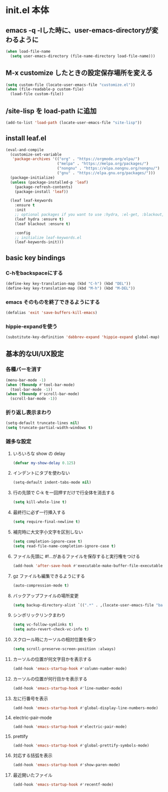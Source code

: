 * init.el 本体
** emacs -q -lした時に、user-emacs-directoryが変わるように
#+begin_src emacs-lisp
(when load-file-name
  (setq user-emacs-directory (file-name-directory load-file-name)))
#+end_src

** M-x customize したときの設定保存場所を変える
#+begin_src emacs-lisp
(setq custom-file (locate-user-emacs-file "customize.el"))
(when (file-readable-p custom-file)
  (load-file custom-file))
#+end_src

** /site-lisp を load-path に追加
#+begin_src emacs-lisp
(add-to-list 'load-path (locate-user-emacs-file "site-lisp"))
#+end_src

** install leaf.el
#+begin_src emacs-lisp
(eval-and-compile
  (customize-set-variable
   'package-archives '(("org" . "https://orgmode.org/elpa/")
                       ("melpa" . "https://melpa.org/packages/")
                       ("nongnu" . "https://elpa.nongnu.org/nongnu/")
                       ("gnu" . "https://elpa.gnu.org/packages/")))
  (package-initialize)
  (unless (package-installed-p 'leaf)
    (package-refresh-contents)
    (package-install 'leaf))

  (leaf leaf-keywords
    :ensure t
    :init
    ;; optional packages if you want to use :hydra, :el-get, :blackout,,,
    (leaf hydra :ensure t)
    (leaf blackout :ensure t)

    :config
    ;; initialize leaf-keywords.el
    (leaf-keywords-init)))
#+end_src

** basic key bindings
*** C-hをbackspaceにする
#+begin_src emacs-lisp
(define-key key-translation-map (kbd "C-h") (kbd "DEL"))
(define-key key-translation-map (kbd "M-h") (kbd "M-DEL"))
#+end_src

*** emacs そのものを終了できるようにする
#+begin_src emacs-lisp
(defalias 'exit 'save-buffers-kill-emacs)
#+end_src

*** hippie-expandを使う
#+begin_src emacs-lisp
(substitute-key-definition 'dabbrev-expand 'hippie-expand global-map)
#+end_src

** 基本的なUI/UX設定
*** 各種バーを消す
#+begin_src emacs-lisp
  (menu-bar-mode -1)
  (when (fboundp #'tool-bar-mode)
    (tool-bar-mode -1))
  (when (fboundp #'scroll-bar-mode)
    (scroll-bar-mode -1))
#+end_src

*** 折り返し表示まわり
#+begin_src emacs-lisp
(setq-default truncate-lines nil)
(setq truncate-partial-width-windows t)
#+end_src

*** 雑多な設定
**** いろいろな show の delay
#+begin_src emacs-lisp
(defvar my-show-delay 0.125)
#+end_src

**** インデントにタブを使わない
#+begin_src emacs-lisp
(setq-default indent-tabs-mode nil)
#+end_src

**** 行の先頭で C-k を一回押すだけで行全体を消去する
#+begin_src emacs-lisp
(setq kill-whole-line t)
#+end_src

**** 最終行に必ず一行挿入する
#+begin_src emacs-lisp
(setq require-final-newline t)
#+end_src

**** 補完時に大文字小文字を区別しない
#+begin_src emacs-lisp
(setq completion-ignore-case t)
(setq read-file-name-completion-ignore-case t)
#+end_src

**** ファイル先頭に #!...があるファイルを保存すると実行権をつける
#+begin_src emacs-lisp
(add-hook 'after-save-hook #'executable-make-buffer-file-executable-if-script-p)
#+end_src

**** gz ファイルも編集できるようにする
#+begin_src emacs-lisp
(auto-compression-mode t)
#+end_src

**** バックアップファイルの場所変更
#+begin_src emacs-lisp
(setq backup-directory-alist `((".*" . ,(locate-user-emacs-file "backup"))))
#+end_src

**** シンボリックリンクまわり
#+begin_src emacs-lisp
(setq vc-follow-symlinks t)
(setq auto-revert-check-vc-info t)
#+end_src

**** スクロール時にカーソルの相対位置を保つ
#+begin_src emacs-lisp
(setq scroll-preserve-screen-position :always)
#+end_src

**** カーソルの位置が何文字目かを表示する
#+begin_src emacs-lisp
(add-hook 'emacs-startup-hook #'column-number-mode)
#+end_src

**** カーソルの位置が何行目かを表示する
#+begin_src emacs-lisp
(add-hook 'emacs-startup-hook #'line-number-mode)
#+end_src

**** 左に行番号を表示
#+begin_src emacs-lisp
(add-hook 'emacs-startup-hook #'global-display-line-numbers-mode)
#+end_src

**** electric-pair-mode
#+begin_src emacs-lisp
(add-hook 'emacs-startup-hook #'electric-pair-mode)
#+end_src

**** prettify
#+begin_src emacs-lisp
(add-hook 'emacs-startup-hook #'global-prettify-symbols-mode)
#+end_src

**** 対応する括弧を表示
#+begin_src emacs-lisp
(add-hook 'emacs-startup-hook #'show-paren-mode)
#+end_src

**** 最近開いたファイル
#+begin_src emacs-lisp
(add-hook 'emacs-startup-hook #'recentf-mode)
#+end_src
